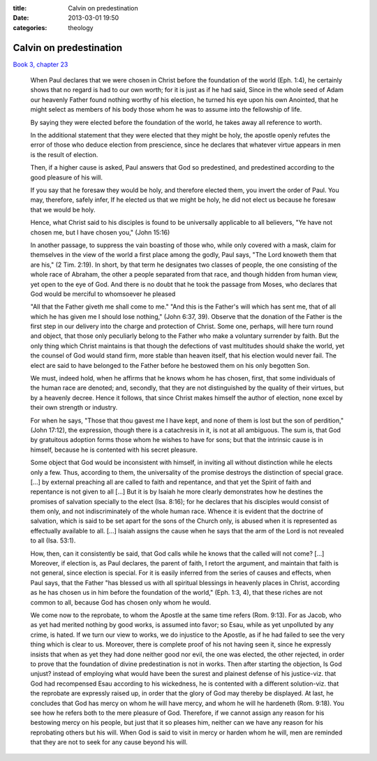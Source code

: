 :title: Calvin on predestination
:date: 2013-03-01 19:50
:categories: theology

Calvin on predestination
========================

`Book 3, chapter 23`_

    When Paul declares that we were chosen in Christ before the foundation of
    the world (Eph. 1:4), he certainly shows that no regard is had to our own
    worth; for it is just as if he had said, Since in the whole seed of Adam
    our heavenly Father found nothing worthy of his election, he turned his eye
    upon his own Anointed, that he might select as members of his body those
    whom he was to assume into the fellowship of life.

    By saying they were elected before the foundation of the world, he takes
    away all reference to worth.

    In the additional statement that they were elected that they might be holy,
    the apostle openly refutes the error of those who deduce election from
    prescience, since he declares that whatever virtue appears in men is the
    result of election.

    Then, if a higher cause is asked, Paul answers that God so predestined, and
    predestined according to the good pleasure of his will.

    If you say that he foresaw they would be holy, and therefore elected them,
    you invert the order of Paul.  You may, therefore, safely infer, If he
    elected us that we might be holy, he did not elect us because he foresaw
    that we would be holy.

    Hence, what Christ said to his disciples is found to be universally
    applicable to all believers, "Ye have not chosen me, but I have chosen
    you," (John 15:16)

    In another passage, to suppress the vain boasting of those who, while only
    covered with a mask, claim for themselves in the view of the world a first
    place among the godly, Paul says, "The Lord knoweth them that are his," (2
    Tim. 2:19). In short, by that term he designates two classes of people, the
    one consisting of the whole race of Abraham, the other a people separated
    from that race, and though hidden from human view, yet open to the eye of
    God. And there is no doubt that he took the passage from Moses, who
    declares that God would be merciful to whomsoever he pleased 

    "All that the Father giveth me shall come to me." "And this is the Father's
    will which has sent me, that of all which he has given me I should lose
    nothing," (John 6:37, 39). Observe that the donation of the Father is the
    first step in our delivery into the charge and protection of Christ. Some
    one, perhaps, will here turn round and object, that those only peculiarly
    belong to the Father who make a voluntary surrender by faith. But the only
    thing which Christ maintains is that though the defections of vast
    multitudes should shake the world, yet the counsel of God would stand firm,
    more stable than heaven itself, that his election would never fail. The
    elect are said to have belonged to the Father before he bestowed them on
    his only begotten Son.

    We must, indeed hold, when he affirms that he knows whom he has chosen,
    first, that some individuals of the human race are denoted; and, secondly,
    that they are not distinguished by the quality of their virtues, but by a
    heavenly decree. Hence it follows, that since Christ makes himself the
    author of election, none excel by their own strength or industry.

    For when he says, "Those that thou gavest me I have kept, and none of them
    is lost but the son of perdition," (John 17:12), the expression, though
    there is a catachresis in it, is not at all ambiguous. The sum is, that God
    by gratuitous adoption forms those whom he wishes to have for sons; but
    that the intrinsic cause is in himself, because he is contented with his
    secret pleasure.

    Some object that God would be inconsistent with himself, in inviting all
    without distinction while he elects only a few. Thus, according to them,
    the universality of the promise destroys the distinction of special grace.
    [...] by external preaching all are called to faith and repentance, and
    that yet the Spirit of faith and repentance is not given to all [...] But
    it is by Isaiah he more clearly demonstrates how he destines the promises
    of salvation specially to the elect (Isa. 8:16); for he declares that his
    disciples would consist of them only, and not indiscriminately of the whole
    human race. Whence it is evident that the doctrine of salvation, which is
    said to be set apart for the sons of the Church only, is abused when it is
    represented as effectually available to all. [...] Isaiah assigns the cause
    when he says that the arm of the Lord is not revealed to all (Isa. 53:1). 

    How, then, can it consistently be said, that God calls while he knows that
    the called will not come? [...] Moreover, if election is, as Paul declares,
    the parent of faith, I retort the argument, and maintain that faith is not
    general, since election is special. For it is easily inferred from the
    series of causes and effects, when Paul says, that the Father "has blessed
    us with all spiritual blessings in heavenly places in Christ, according as
    he has chosen us in him before the foundation of the world," (Eph. 1:3, 4),
    that these riches are not common to all, because God has chosen only whom
    he would.

    We come now to the reprobate, to whom the Apostle at the same time refers
    (Rom. 9:13). For as Jacob, who as yet had merited nothing by good works, is
    assumed into favor; so Esau, while as yet unpolluted by any crime, is
    hated. If we turn our view to works, we do injustice to the Apostle, as if
    he had failed to see the very thing which is clear to us. Moreover, there
    is complete proof of his not having seen it, since he expressly insists
    that when as yet they had done neither good nor evil, the one was elected,
    the other rejected, in order to prove that the foundation of divine
    predestination is not in works. Then after starting the objection, Is God
    unjust? instead of employing what would have been the surest and plainest
    defense of his justice-viz. that God had recompensed Esau according to his
    wickedness, he is contented with a different solution-viz. that the
    reprobate are expressly raised up, in order that the glory of God may
    thereby be displayed. At last, he concludes that God has mercy on whom he
    will have mercy, and whom he will he hardeneth (Rom. 9:18). You see how he
    refers both to the mere pleasure of God. Therefore, if we cannot assign any
    reason for his bestowing mercy on his people, but just that it so pleases
    him, neither can we have any reason for his reprobating others but his
    will. When God is said to visit in mercy or harden whom he will, men are
    reminded that they are not to seek for any cause beyond his will.

.. _Book 3, chapter 23: http://www.ccel.org/ccel/calvin/institutes.v.xxiii.html
